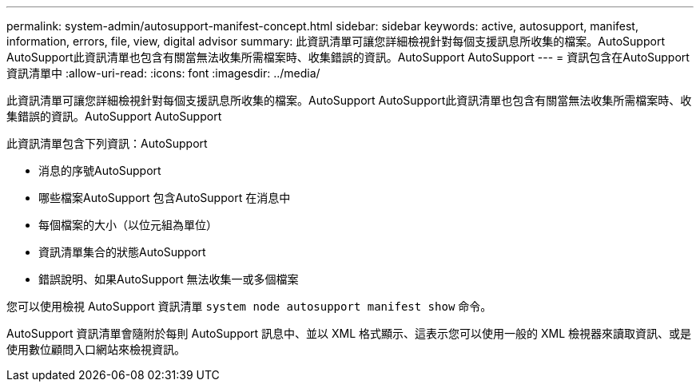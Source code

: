 ---
permalink: system-admin/autosupport-manifest-concept.html 
sidebar: sidebar 
keywords: active, autosupport, manifest, information, errors, file, view, digital advisor 
summary: 此資訊清單可讓您詳細檢視針對每個支援訊息所收集的檔案。AutoSupport AutoSupport此資訊清單也包含有關當無法收集所需檔案時、收集錯誤的資訊。AutoSupport AutoSupport 
---
= 資訊包含在AutoSupport 資訊清單中
:allow-uri-read: 
:icons: font
:imagesdir: ../media/


[role="lead"]
此資訊清單可讓您詳細檢視針對每個支援訊息所收集的檔案。AutoSupport AutoSupport此資訊清單也包含有關當無法收集所需檔案時、收集錯誤的資訊。AutoSupport AutoSupport

此資訊清單包含下列資訊：AutoSupport

* 消息的序號AutoSupport
* 哪些檔案AutoSupport 包含AutoSupport 在消息中
* 每個檔案的大小（以位元組為單位）
* 資訊清單集合的狀態AutoSupport
* 錯誤說明、如果AutoSupport 無法收集一或多個檔案


您可以使用檢視 AutoSupport 資訊清單 `system node autosupport manifest show` 命令。

AutoSupport 資訊清單會隨附於每則 AutoSupport 訊息中、並以 XML 格式顯示、這表示您可以使用一般的 XML 檢視器來讀取資訊、或是使用數位顧問入口網站來檢視資訊。
